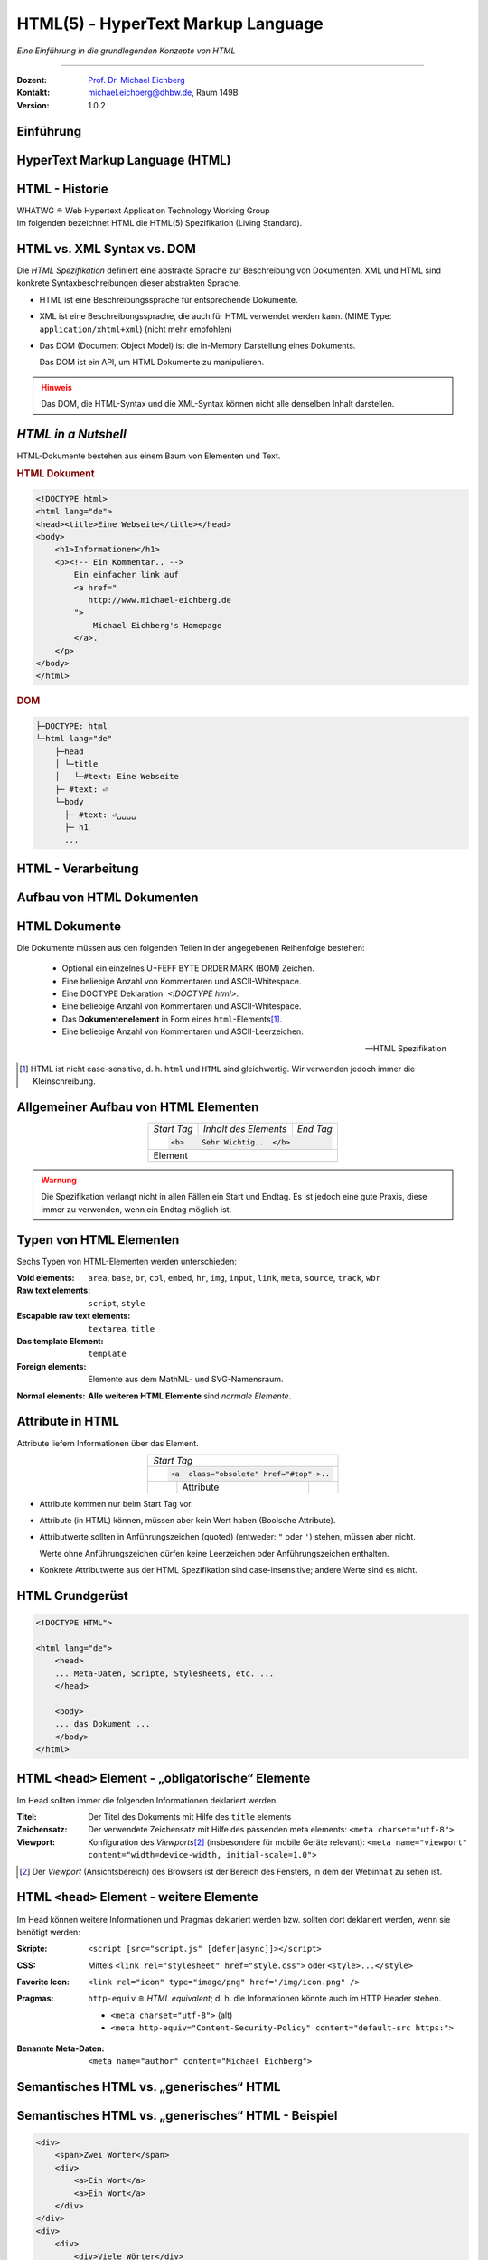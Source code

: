 .. meta::
    :version: genesis
    :author: Michael Eichberg
    :keywords: "Web Programmierung", "HTML"
    :description lang=de: HTML
    :id: lecture-web-programming-html
    :first-slide: last-viewed
    :exercises-master-password: WirklichSchwierig!
    
.. |html-source| source::
    :prefix: https://delors.github.io/
    :suffix: .html
.. |pdf-source| source::
    :prefix: https://delors.github.io/
    :suffix: .html.pdf
.. |at| unicode:: 0x40

.. role:: incremental   
.. role:: eng
.. role:: ger
.. role:: red
.. role:: green
.. role:: the-blue
.. role:: minor
.. role:: obsolete
.. role:: line-above
.. role:: smaller
.. role:: far-smaller
.. role:: monospaced

.. role:: raw-html(raw)
   :format: html



.. class:: animated-symbol

HTML(5) - HyperText Markup Language
================================================

*Eine Einführung in die grundlegenden Konzepte von HTML*

----

:Dozent: `Prof. Dr. Michael Eichberg <https://delors.github.io/cv/folien.de.rst.html>`__
:Kontakt: michael.eichberg@dhbw.de, Raum 149B
:Version: 1.0.2

.. supplemental::

    :Folien: 
        
        |html-source|

        |pdf-source|

    :Fehler melden:
        https://github.com/Delors/delors.github.io/issues


.. class:: new-section transition-fade

Einführung
------------------------------------------------


HyperText Markup Language (HTML)
------------------------------------------------

.. stack::

    .. layer::

        - Sprache zur Beschreibung der Darstellung von Inhalten (Markup Language), zwischen denen „navigiert“ werden kann (Hypertext).
        - Auszeichnungssprache abgeleitet aus SGML (Standard Generalized Markup Language).
    
    .. layer:: incremental
    
        Verwendungszweck:
  
        - Webseiten
        - Progressive Web-Apps
        - Desktop Apps (z. B. mit Electron)
  

HTML - Historie
------------------------------------------------

.. module:: timeline 
    :class: align-center far-far-smaller

    {
    "class" : "HTML-Timeline",
    "spread" : "0.9",
    "data": [
        {"d":"...","t":"HTML 1.0"},
        {"d":"1995","t":"HTML 2.0"},
        {"d":"1997","t":"HTML 3.2 (3.0 wurde nie veröffentlicht)"},
        {"d":"1998","t":"HTML 4.0/CSS"},
        {"d":"2000","t":"XHTML (HTML 4 in XML)"},	
        {"d":"2001","t":"XHTML 1.1"},	
        {"d":"seit 2004","t":"HTML5 in Entwicklung"},
        {"d":"2018","t":"XHTML 1.0 und 1.1 - obsolet"},	
        {"d":"seit 2019","t":"HTML(5) (W3C und WHATWG)"}
    ]
    }     

.. container:: far-smaller

    WHATWG ≘ Web Hypertext Application Technology Working Group



.. container:: footer-left far-far-smaller 

    Im folgenden bezeichnet HTML die HTML(5) Spezifikation (Living Standard).




HTML vs. XML Syntax vs. DOM
------------------------------------------------

Die *HTML Spezifikation* definiert eine abstrakte Sprache zur Beschreibung von Dokumenten. XML und HTML sind konkrete Syntaxbeschreibungen dieser abstrakten Sprache. 

.. class:: list-with-explanations incremental

- HTML ist eine Beschreibungssprache für entsprechende Dokumente.
- XML ist eine Beschreibungssprache, die auch für HTML verwendet werden kann. (MIME Type: ``application/xhtml+xml``) (nicht mehr empfohlen)

- Das DOM (:eng:`Document Object Model`) ist die In-Memory Darstellung eines Dokuments. 
  
  Das DOM ist ein API, um HTML Dokumente zu manipulieren.

.. admonition:: Hinweis
    :class: warning incremental far-smaller

    Das DOM, die HTML-Syntax und die XML-Syntax können nicht alle denselben Inhalt darstellen. 
    
.. supplemental::

    **Beispiele für Unterschiede**

    - Namespaces werden nicht von der HTML-Syntax unterstützt, aber sowohl vom DOM als auch der  XML-Syntax unterstützt. 
    - ``noscript`` wird nur in HTML Dokumenten unterstützt.
    - Kommentare, die ``-->`` enthalten, werden nur vom DOM unterstützt.



*HTML in a Nutshell*
------------------------------------------------

HTML-Dokumente bestehen aus einem Baum von Elementen und Text. 

.. container:: two-columns far-far-smaller

    .. container:: column

        .. rubric:: HTML Dokument

        .. code:: HTML
            :class: line-height-1-25em    
            
            <!DOCTYPE html>
            <html lang="de">
            <head><title>Eine Webseite</title></head>
            <body>
                <h1>Informationen</h1>
                <p><!-- Ein Kommentar.. -->
                    Ein einfacher link auf 
                    <a href="
                       http://www.michael-eichberg.de
                    ">
                        Michael Eichberg's Homepage
                    </a>.
                </p>
            </body>
            </html>

    .. container:: column

        .. rubric:: DOM

        .. code:: html 
            :class: line-height-1-25em    

            ├─DOCTYPE: html
            └─html lang="de"
                ├─head                                                                
                │ └─title
                │   └─#text: Eine Webseite
                ├─ #text: ⏎
                └─body
                  ├─ #text: ⏎␣␣␣␣
                  ├─ h1
                  ...

.. supplemental::

    Mehrere HTML Dokumente bilden ggf. auf den selben DOM ab. Zum Beispiel werden die Tags als solches gar nicht abgebildet und wenn im HTML Code ein optionales (schließendes) Tag fehlt, dann ist dies im DOM nicht mehr ersichtlich.


HTML - Verarbeitung
------------------------------------------------

.. image:: images/html.svg
    :alt: HTML Verarbeitung
    :width: 100%
    :align: center


.. class:: new-section transition-fade

Aufbau von HTML Dokumenten
------------------------------------------------


HTML Dokumente
------------------------------------------------

Die Dokumente müssen aus den folgenden Teilen in der angegebenen Reihenfolge bestehen:

  - Optional ein einzelnes U+FEFF BYTE ORDER MARK (BOM) Zeichen.
  - Eine beliebige Anzahl von Kommentaren und ASCII-Whitespace.
  - Eine DOCTYPE Deklaration: `<!DOCTYPE html>`.
  - Eine beliebige Anzahl von Kommentaren und ASCII-Whitespace.
  - Das **Dokumentenelement** in Form eines ``html``-Elements\ [#]_.
  - Eine beliebige Anzahl von Kommentaren und ASCII-Leerzeichen.

  -- HTML Spezifikation
  
.. [#] HTML ist nicht case-sensitive, d. h. ``html`` und ``HTML`` sind gleichwertig. Wir verwenden jedoch immer die Kleinschreibung.


Allgemeiner Aufbau von HTML Elementen
-------------------------------------

.. table:: 
    :class:  no-table-borders 
    :align: center

    +-------------+--------------------------+-----------+
    | *Start Tag* | *Inhalt des Elements*    | *End Tag* |
    +-------------+--------------------------+-----------+
    |                                                    |
    | .. code:: html                                     |
    |                                                    |
    |  <b>    Sehr Wichtig..  </b>                       |
    +-------------+--------------------------+-----------+
    | Element                                            |
    +-------------+--------------------------+-----------+

.. admonition:: Warnung
    :class: warning incremental

    Die Spezifikation verlangt nicht in allen Fällen ein Start und Endtag. Es ist jedoch eine gute Praxis, diese immer zu verwenden, wenn ein Endtag möglich ist.

.. incremental:: 

    Im Fall von Elementen ohne Endtag (z. B. ``<wbr>``) darf auch keines hinzugefügt werden!

.. supplemental::

    **Beispiel**

    .. code:: html

        <!DOCTYPE HTML><head>
                <title>Hello</title>
            </head>
            <body>
                <p>Welcome to this example.</p>
            </body>
        </html>

    Ist ein gültiges Dokument. Es ist jedoch **keine** gute Praxis (hier wurde das *Start Tag* des ``html`` Elements weggelassen.



Typen von HTML Elementen
---------------------------

Sechs Typen von HTML-Elementen werden unterschieden:

:Void elements: ``area``, ``base``, ``br``, ``col``, ``embed``, ``hr``, ``img``, ``input``, ``link``, ``meta``, ``source``, ``track``, ``wbr``
:Raw text elements: ``script``, ``style``
:Escapable raw text elements: ``textarea``, ``title``
:Das template Element: ``template``
:Foreign elements: Elemente aus dem MathML- und SVG-Namensraum.

.. container:: line-above margin-top-1em

    :Normal elements: **Alle weiteren HTML Elemente** sind *normale Elemente*.



Attribute in HTML
---------------------------------------

Attribute liefern Informationen über das Element. 

.. table:: 
    :class:  no-table-borders 
    :align: center

    +--+------------------------+-----------+
    | *Start Tag*                           |
    +--+------------------------+-----------+
    |                                       |
    | .. code:: html                        |
    |                                       |
    |  <a  class="obsolete" href="#top" >.. |
    +--+------------------------+-----------+
    |  | Attribute              |           |
    +--+------------------------+-----------+

.. class:: incremental list-with-explanations

- Attribute kommen nur beim Start Tag vor.
- Attribute (in HTML) können, müssen aber kein Wert haben (Boolsche Attribute).
- Attributwerte sollten in Anführungszeichen (:eng:`quoted`) (entweder: ``"`` oder ``'``) stehen, müssen aber nicht.  

  Werte ohne Anführungszeichen dürfen keine Leerzeichen oder Anführungszeichen  enthalten.
- Konkrete Attributwerte aus der HTML Spezifikation sind case-insensitive; andere Werte sind es nicht. 
 
.. supplemental::

  Im Allgemeinen sollten Attributwerte klein geschrieben werden. Selektoren in CSS und JavaScript sind case-sensitive.

  Z. B. ist ``<input type="text">`` und ``<input type="TEXT">`` gleichwertig, aber ``<div id="text">`` und ``<div id="Text">`` nicht!



HTML Grundgerüst
------------------------------------------------

.. code:: HTML

    <!DOCTYPE HTML">

    <html lang="de">
        <head>
        ... Meta-Daten, Scripte, Stylesheets, etc. ...
        </head>

        <body>
        ... das Dokument ...
        </body>
    </html>



HTML ``<head>`` Element - „obligatorische“ Elemente
-----------------------------------------------------------------

Im Head sollten immer die folgenden Informationen deklariert werden:

.. container:: smaller

  :Titel: Der Titel des Dokuments mit Hilfe des ``title`` elements
  :Zeichensatz: Der verwendete Zeichensatz mit Hilfe des passenden meta elements: ``<meta charset="utf-8">``
  :Viewport: Konfiguration des *Viewports*\ [#]_ (insbesondere für mobile Geräte relevant): ``<meta name="viewport" content="width=device-width, initial-scale=1.0">``

.. [#] Der *Viewport* (:ger:`Ansichtsbereich`) des Browsers ist der Bereich des Fensters, in dem der Webinhalt zu sehen ist. 
  
.. supplemental::

    Insbesondere Mobilgeräte haben oft entweder eine geringere Auflösung als Desktop-Computer oder verwenden HiDPI Screens. Beides führt dazu, dass die Webseiten nicht wie gewünscht aussehen. In diesem Fall verwenden die Browser für die Webseiten einen virtuellen Viewport mit (z. B.) 960px und skalieren dann die Seite (z. B.) auf 390px herunter. Wenn dieses Verhalten nicht gewünscht ist — z. B. weil die Seite :eng:`Responsive` ist oder von vorneherein auf mobile Endgeräte ausgerichtet ist — dann ist auf jeden Fall eine *Viewport* Konfiguration notwendig.

    .. csv-table::
        :header: "Device", "Viewport Size (width x height)", "Device Resolution (width x height)"
        
        iPhone 12, 390 x 844, 1170 x 2532
        iPhone 12 Mini, 360 x 780, 1080 x 2340
        iPhone 12 Pro, 390 x 844, 1170 x 2532
        iPhone 12 Pro Max, 428 x 926, 1248 x 2778

    Siehe: https://experienceleague.adobe.com/en/docs/target/using/experiences/vec/mobile-viewports.html?lang=de für weitere Details.


HTML ``<head>`` Element - weitere Elemente
-----------------------------------------------------------------

Im Head können weitere Informationen und Pragmas deklariert werden bzw. sollten dort deklariert werden, wenn sie benötigt werden:

.. container:: scrollable
    
    .. class:: incremental

    :Skripte: ``<script [src="script.js" [defer|async]]></script>``

    .. class:: incremental

    :CSS: Mittels ``<link rel="stylesheet" href="style.css">`` oder  ``<style>...</style>``

    .. class:: incremental
    
    :Favorite Icon: ``<link rel="icon" type="image/png" href="/img/icon.png" />``

    .. class:: incremental

    :Pragmas:

        .. container:: minor far-smaller

            ``http-equiv`` ≘ *HTML equivalent*; d. h. die Informationen könnte auch im HTTP Header stehen.

        - ``<meta charset="utf-8">`` (alt)
        - ``<meta http-equiv="Content-Security-Policy" content="default-src https:">``

          .. incremental:: far-smaller 

              Äquivalente HTTP Header Definition: 
                    
              .. code:: http
                        
                Content-Security-Policy: default-src https:

    .. class:: incremental

    :Benannte Meta-Daten: ``<meta name="author" content="Michael Eichberg">``


.. supplemental::

    `Content Security Policies <https://developer.mozilla.org/en-US/docs/Web/HTTP/Headers/Content-Security-Policy>`__



Semantisches HTML vs. „generisches“ HTML
-----------------------------------------------------------

.. container:: two-columns

    .. incremental:: column 

        .. rubric:: Semantisches HTML

        - Verwendung von HTML Elementen, die die Bedeutung des Inhalts klar machen.
        - Bessere Zugänglichkeit
        - Bessere Suchmaschinen-Optimierung

        .. incremental:: 

            **Beispiel Elemente**

            ``<header>``, ``<footer>``, ``<nav>``, ``<article>``, ``<section>``, ``<aside>``, ``<main>``, ``<figure>``,  ``<address>``, ``<em>``, ``<s>``, ...

    .. incremental:: column

        .. rubric:: Nicht-Semantic HTML

        - Verwendung von ``<div>`` und ``<span>`` Elementen, um den Inhalt zu strukturieren.
        - Keine klare Bedeutung des Inhalts.

        


Semantisches HTML vs. „generisches“ HTML - Beispiel
---------------------------------------------------------------------

.. container:: two-columns smallest

    .. container:: column

        .. code:: html

            <div>
                <span>Zwei Wörter</span>
                <div>
                    <a>Ein Wort</a>
                    <a>Ein Wort</a>
                </div>
            </div>
            <div>
                <div>
                    <div>Viele Wörter</div>
                </div>
                <div>
                    <div>Erste Worte</div>
                    <div>DaDaDa</div>
                    <div>BlaBlaBla</div>
                </div>
            </div>
            <div>
                <span>Alle Worte</span>
            </div>

    .. container:: column incremental

        .. code:: html

            <header>
                <h1>Zwei Wörter</h1>
                <nav>
                    <a>Ein Wort</a>
                    <a>Ein Wort</a>
                </nav>
            </header>
            <main>
                <header>
                    <h1>Viele Wörter</h1>
                </header>
                <section>
                    <h2>Erste Worte</h2>
                    <p>DaDaDa</p>
                    <p>BlaBlaBla</p>
                </section>
            </main>
            <footer>
                <p>Alle Worte</p>
            </footer>

.. supplemental::

    Semantische Informationen im DOM zu haben, ist insbesondere für die Barrierefreiheit notwendig.

    Alternativ zur Verwendung von semantischen Elementen können auch generische Attribute mit dem ``role`` Attribute versehen werden, um die Bedeutung des Elements zu spezifizieren: ``<div role="navigation">...</div>``



.. class:: center-child-elements no-title

HTML dient der Strukturierung von Inhalten
------------------------------------------------

    Verwenden Sie HTML zur Strukturierung von Inhalten, und nicht, um das Aussehen der Inhalte zu definieren. 
    
    Das Aussehen ist Sache von CSS. 



Strukturierung von Dokumenten
------------------------------------------------

.. class:: incremental list-with-explanations

- ``header``, ``footer``, ``nav``, ``article``, ``section``, ``aside``, ``main``, ``figure``, ``address``, ...
  
  In Hinblick auf die konkrete Semantik eines Elements gibt es Unterschiede wo und wie oft diese verwendet werden. 
  
  Ein ``footer`` Element innerhalb eines ``article`` Elements hat eine andere Bedeutung als ein ``footer`` Element auf oberster Ebene.

  Ein ``main`` Element sollte nur einmal pro Dokument verwendet werden.
- Überschriften: ``h1``, ``h2``, ``h3``, ``h4``, ``h5``, ``h6`` 
  
  Überschriften sollten in der richtigen Reihenfolge verwendet werden.
- Überschriften gruppiert mit zugehörigem Inhalt: ``hgroup``.

.. supplemental::


  Das ``hgroup``-Element stellt eine Überschrift und den zugehörigen Inhalt dar. Dient dazu  eine Überschrift mit einem oder mehreren p-Elementen zu gruppieren. Zum Beispiel für eine Unterüberschrift oder einen alternativen Titel.


Attribute
------------------------------------------------

.. class:: incremental

:Boolsche Attribute: sind wahr, wenn diese angegeben sind und falsch andernfalls.
 

  .. container:: far-smaller
    
    Z. B. ``<input id="the-checkbox" type="checkbox" checked>``. 

.. class:: incremental

:Aufgezählte Attribute (`enumerated values`:eng:): definieren eine begrenzte Anzahl von gültigen Werten sowie einen Default, der verwendet wird, wenn kein Wert angegeben ist, aber das Attribut verwendet wird.

.. class:: incremental

:Globale Attribute: 

    können für jedes Element verwendet werden; sind aber nicht immer sinnvoll.\ [#]_

    Globale HTML Attribute sind Z. B. ``id``, ``class``, ``data-*``, ``autofocus``, ``role``, ``lang``, ``style``, ``popover``, ``tabindex``.

    .. container:: minor
    
        Event Handler Attribute: ``onclick``, ``onclose``, ...
   

.. [#] `Globale Attribute <https://developer.mozilla.org/en-US/docs/Web/HTML/Global_attributes#list_of_global_attributes>`__

.. supplemental::

    Boolsche Attribute sollten in JavaScript durch hinzufügen bzw. löschen gesetzt werden (und nicht durch die Manipulation des Wertes eines Attributs).

    .. code:: JavaScript
    
        const checkbox = document.getElementById("the-checkbox");
        checkbox.removeAttribute("checked");
        checkbox.setAttribute("checked");


.. supplemental::

    Der Wert eines Attributs kann über mehrere Zeilen gehen solange diese keine Anführungszeichen enthalten. Zeilenumbrüche und Einrückungen (mit Tabulatoren (⇥)) werden dabei automatisch gefiltert.
    
    Zum Beispiel kann der ``content``-Wert des ``meta``-Elements wie folgt geschrieben werden:

    .. code:: html
        :class: far-smaller copy-to-clipboard

        <meta name="author" content="
        ⇥ ⇥Michael Eichberg
        ⇥ ⇥ Professor
        ">

    Dies ist äquivalent zu:
    
    .. code:: html
        :class: far-smaller copy-to-clipboard

        <meta name="author" content="Michael Eichberg Professor">



Ausgewählte globale Attribute
------------------------------------------------

.. container:: scrollable

    :``id``: 

        - verwendet, um ein Element eindeutig zu identifizieren
        
          (Welches man in CSS oder JavaScript per Selektor referenzieren kann.)
        - als Ziel von Hyperlinks (``<a href="#id">``)
        - im Rahmen der Unterstützung von Barrierefreiheit
        - der Wert ist case-sensitive 

        Best Practice: Kleinbuchstaben und Bindestriche verwenden (Unterstriche sind erlaubt aber im Zusammenhang mit CSS nicht optimal).

    .. class:: incremental

    :``class``:

        - das ``class``\ -Attribut ermöglicht es Elemente mit CSS und JavaScript anzusprechen
        - dient keinem anderen Zweck in HTML 
        - wird sehr häufig von Frameworks und Bibliotheken verwendet

    .. class:: incremental

    :``style``: Das ``style``-Attribut ermöglicht die (ad-hoc) Anwendung von Inline-Styles auf das entsprechende Element (nicht empfohlen).

    .. class:: incremental

    :``data-*``: Das ``data-*``-Attribut ermöglicht es, benutzerdefinierte Daten an das Element zu binden, die von JavaScript verwendet werden können. ``*`` kann ein beliebiger Name sein, aber nicht ``xml`` oder ``:``  enthalten.



HTML - logische Gruppierung von Text
------------------------------------------------

.. container:: scrollable

    :Paragraphen: ``<p>Inhalt</p>``

    .. class:: incremental

    :Zitate: ``<blockquote>`` und ``<q>`` (für kurze Zitate innerhalb eines Absatzes)

        Das Inline-Zitat-Element ``<q>`` fügt der Sprache entsprechende Anführungszeichen hinzu.

        **Beispiel**

        .. container:: two-columns incremental far-smaller

            .. container:: column

                .. raw:: html

                    <q lang="de">Ein Zitat</q> (deutsch)

                    <q lang="en">A quote</q> (englisch)  

            .. container:: column

                .. code:: html

                    <q lang="de">Ein Zitat</q> 

                    <q lang="en">A quote</q> 

    .. class:: incremental

    :Betonung: ``<em>`` (:eng:`emphasized`) und ``<strong>`` 

    .. class:: incremental

    :Randbemerkungen: ``<small>`` - für Randbemerkungen und Kleingedrucktes (d. h. ``small`` steht nicht für unwichtige(re)n Text oder die Schriftgröße) 

    .. class:: incremental

    :Veraltet bzw. nicht mehr korrekt: ``<s>``

    .. class:: incremental

    :Zitierung: ``<cite>`` - für den **Titel** eines Werkes oder einer Publikation

    .. class:: incremental

    :Definitionen: ``<dfn [title="der definierte Begriff"]>`` - für die Definition eines Begriffs

    .. class:: incremental

    :Abkürzungen: ``<abbr title="HyperText Markup Language">HTML</abbr>`` - für Abkürzungen

    .. class:: incremental

    :Zeitangaben: ``<time datetime="2021-10-01">1. Oktober 2021</time>`` - für Zeitangaben

    .. class:: incremental

    :Code: ``<code>`` - für Code; für das Darstellen von Code-Beispielen wird ``code`` häufig mit ``<pre>`` kombiniert; die Sprache des Codes wird dann über ein ``class`` Attribute spezifiziert (z. B. ``<pre><code class="language-java">...</code></pre>``)

    .. class:: incremental

    :Variablen:    ``<var>`` - für Variablen in mathematischen oder Programmierkontexten


    .. class:: incremental

    :(Tastatur-)Eingaben: ``<kbd>`` - für Tastatureingaben oder andere Benutzereingaben

        .. code:: html
            :class: far-smaller

            Drücken Sie <kbd>cmd</kbd> + <kbd>c</kbd> zum Kopieren.

    .. class:: incremental
    
    :Hoch-/Tiefstellung: ``<sup>`` und ``<sub>`` - für Hoch- und Tiefstellung, die nicht typographisch Zwecken dient, sondern inhaltlichen Zwecken. 

        .. code:: html
            :class: far-smaller
            
            H<sub>2</sub>O steht für Wasser.

    .. class:: incremental

    :Text mit abweichender Bedeutung: ``<i>`` - Text, der von normaler Prosa abweicht wie z. B. eine taxonomische Bezeichnung, ein technischer Begriff, ...

        .. code:: html
            :class: far-smaller

            Brot besteht aus <i>Mehl</i>.

    .. class:: incremental

    :Text mit erhöhter Aufmerksamkeit: ``<b>`` - Text, der erhöhte Aufmerksamkeit erfordert, aber nicht unbedingt betont werden muss; z. B. Schlüsselwörter in einem Artikel.

        .. code:: html
            :class: far-smaller
                
            <p>Das <b>Wetter</b> ist heute schön.</p>

    .. class:: incremental

    :Text mit erhöhter Bedeutung: ``<mark>`` - Text, der hervorgehoben werden soll, z. B. Suchergebnisse.


.. supplemental::

    Es gibt weitere Elemente, die für spezielle Anwendungsfälle verwendet werden können. Siehe `WHATWG <https://html.spec.whatwg.org/multipage/text-level-semantics.html>`__.



HTML - physische Auszeichnung von Text
------------------------------------------------

.. container:: scrollable

    :Vorformatierter text: ``<pre>...</pre>`` - für Text, der so angezeigt werden soll, wie er geschrieben wurde)

    .. class:: incremental

    :Zeilenumbrüche: ``<br>`` - für Zeilenumbrüche, die inhärenter Teil der Daten sind wie zum Beispiel bei Adressen. D. h. sollte nicht innerhalb von Text verwendet werden!

    .. class:: incremental

    :Optionale Zeilenumbrüche: ``<wbr>`` (:eng:`word break opportunity``) - ein optionaler Zeilenumbruch 

        (Beispiel: ``<p>Er schrie: <q lang="de">Lasst<wbr>Mich<br>In<wbr>Ruhe!</q></p>``) 



HTML - ``<span>`` und ``div``
------------------------------------------------

- ``<span>`` und ``<div>`` sind generische Container-Elemente, die verwendet werden, um Text oder andere Elemente zu gruppieren.
- ``<span>`` ist ein Inline-Element
- ``<div>`` ist ein Block-Element
- beide werden häufig verwendet, um CSS-Klassen zuzuweisen, um den Inhalt zu gruppieren oder um den Inhalt zu manipulieren.



HTML - ``data``
------------------------------------------------

- Das ``data``-Element ermöglicht es, maschinenlesbare Date an ein Element zu binden, die dann von JavaScript verwendet werden können. 
- Die maschinenlesbaren Daten werden im ``value`` Attribut gespeichert.

  .. code:: html

    <data value="8">Acht</data>




HTML - Links
------------------------------------------------

.. container:: scrollable

  .. class:: incremental

  - Hyperlinks werden mit dem ``<a>`` Element erstellt.
  - Der ``href``-Attribut enthält die Adresse des Ziels (innerhalb des gleichen Dokuments, auf einer anderen Webseite, per E-Mail, ...)

    .. code:: html
      :number-lines:
      :class: far-smaller
   
      <a href="https://www.dhbw-mannheim.de">DHBW Mannheim</a>
      <a href="#teachers">Unsere Lehrenden</a>
      <a href="mailto:michael.eichberg@dhbw.de">Email: Michael Eichberg</a>

    .. container:: far-smaller

      1. Externer Link
      2. Interner Link (:eng:`link fragment identifier`) auf ein Element mit der ID ``teachers``
      3. E-Mail Link - kann ergänzt werden durch ``subject`` und ``body`` Parameter innerhalb des ``href`` Attributs.
  - Das ``target``-Attribut ermöglicht die Definition des Browsing-Kontextes für die Link-Navigation (und die Formularübermittlung).
    
    .. code:: html
      :number-lines:
      :class: far-smaller
   
      <a target="_blank"  href="https://www.dhbw-mannheim.de">DHBW Mannheim</a>
      <a target="_self"  href="https://www.dhbw-mannheim.de">DHBW Mannheim</a>
      <a target="_top"  href="https://www.dhbw-mannheim.de">DHBW Mannheim</a>
      <a target="_parent"  href="https://www.dhbw-mannheim.de">DHBW Mannheim</a>
      <a target="dhbw"  href="https://www.dhbw-mannheim.de">DHBW Mannheim</a>
      
    .. container:: far-smaller

      1. Öffnet den Link in einem neuen Fenster oder Tab
      2. Öffnet den Link im gleichen Browsing-Kontext
      3. Öffnet den Link im obersten Browsing-Kontext
      4. Öffnet den Link im übergeordneten Browsing-Kontext 
      5. Öffnet den Link im Browsing-Kontext mit dem Namen `dhbw` (Beispiel: :raw-html:`<a target="dhbw" href="https://www.dhbw-mannheim.de">DHBW Mannheim</a>`)
       
      ``_self``, ``_top`` und ``_parent`` sind relativ zum aktuellen Browsing-Kontext und unterscheiden sich nur, wenn die Seite in einem Frame oder einem iframe angezeigt wird.

  - Das ``rel``-Attribut legt die Art des Links fest und definiert die Beziehung zwischen dem aktuellen Dokument und der Ressource, auf die der Hyperlink verweist. (Z. B. ``rel="license"``, ``rel="author"`` oder ``rel="noopener"``; siehe `MDN rel attribute <https://developer.mozilla.org/en-US/docs/Web/HTML/Attributes/rel>`__)


.. supplemental::

    Durch die Zuweisung zu einem Browsing-Kontext kann verhindert werden, dass die selbe Seite X mal geöffnet wird, wenn ein Nutzer auf den Link klickt.


HTML - Lists
------------------------------------------------

Drei Arten von Listen werden unterstützt, die beliebig verschachtelt werden können:

.. container:: scrollable

    .. class:: incremental

    - Definitionslisten: ``<dl>``

      .. container:: two-columns

          .. container:: column

            .. code:: html
                :class: far-smaller

                <dl>
                    <dt>Erster Begriff</dt>
                    <dd>Erklärung des 1. Begriffs</dd>
                    <dt>Zweiter Begriff</dt>
                    <dd>Erklärung des 2. Begriffs</dd>
                </dl>

          .. container:: column far-smaller

            .. raw:: html                    

                <dl>
                    <dt style="font-weight:bold">Erster Begriff</dt>
                    <dd style="margin-left:3em">Erklärung des 1. Begriffs</dd>
                    <dt style="font-weight:bold">Zweiter Begriff</dt>
                    <dd style="margin-left:3em">Erklärung des 2. Begriffs</dd>
                </dl>

    - geordnete Listen: ``<ol [reversed] [start=<NO>]>``

      .. container:: two-columns

          .. container:: column

             .. code:: html
                :class: far-smaller

                <ol start="0">
                    <li>Erster Punkt</li>
                    <li>Zweiter Punkt</li>
                    <li value="10">Dritter Punkt</li>
                </ol>

          .. container:: column far-smaller 

             .. raw:: html                 
                :class: margin-left-2em   

                <ol start="0">
                    <li>Erster Punkt</li>
                    <li>Zweiter Punkt</li>
                    <li value="10">Dritter Punkt</li>
                </ol>


    - ungeordnete Listen: ``<ul>``

      .. container:: two-columns

          .. container:: column

             .. code:: html
                :class: far-smaller

                <ul>
                    <li>Erster Punkt</li>
                    <li>Zweiter Punkt</li>
                </ul> 

          .. container:: column far-smaller

             .. raw:: html                    

                <ul>
                    <li>Erster Punkt</li>
                    <li>Zweiter Punkt</li>
                </ul> 






HTML - Navigation
------------------------------------------------

- Das ``<nav>`` Element wird verwendet, um Navigationslinks zu gruppieren.
- Insbesondere für Screenreader und die Suchmaschine relevant.

.. container:: incremental

    .. rubric:: Beispiel

    .. code:: HTML
        :class: far-smaller

        <nav id="ld-menu">
            <button type="button" 
                    id="ld-slides-button" 
                    aria-label="show slides"></button>
            <button type="button" 
                    id="ld-slides-with-nr-button" 
                    aria-label="show slides with numbers"></button>
            <button type="button" 
                    id="ld-help-button" 
                    aria-label="show help"></button>
        </nav>


HTML - Tabellen
------------------------------------------------

.. container:: scrollable

    Verwendet für die Darstellung von tabellarischen Daten mit Zeilen und Spalten. 
    
    .. admonition:: Hinweis
            :class: warning incremental

            Die Verwendung von <table> sollte sich nach dem Inhalt richten!

            Tabellen sollten nicht zum Layout von Webseiten verwendet werden.

    .. incremental:: far-smaller

        Aufbau von Tabellen:

        .. container:: two-columns

            .. container:: column no-separator

                .. code:: html
                    :class: far-smaller

                    <table>
                        <caption>Logische Operation</caption>
                        <thead>
                            <tr><th>not xor</th><th>1</th><th>0</th></tr>
                        </thead>
                        <tbody>
                            <tr><th>1</th><td>1</td><td>0</td></tr>
                            <tr><th>0</th><td>0</td><td>1</td></tr>
                        </tbody>
                        <tfoot></tfoot>
                    </table> 


            .. container:: column padding-left-1em

                .. raw:: html
                
                    <table>
                        <caption>Logische Operation</caption>
                        <thead>
                            <tr>
                                <th>not xor</th>
                                <th>1</th>
                                <th>0</th>
                            </tr>
                        </thead>
                        <tbody>
                            <tr>
                                <th>1</th>
                                <td>1</td>
                                <td>0</td>
                            </tr>
                            <tr>
                                <th>0</th>
                                <td>0</td>
                                <td>1</td>
                            </tr>
                        </tbody>
                        <tfoot></tfoot>
                    </table>         

    .. class:: incremental

    - Zellen, die über mehrere Spalten oder Zeilen gehen können mit Hilfe von ``colspan`` und ``rowspan`` Attributen definiert werden.

    - Spalten und Zeilen können mit Hilfe von ``<col>`` und ``<colgroup>`` Elementen definiert werden.


HTML - Images
------------------------------------------------

.. container:: scrollable

    .. class:: incremental

    - Bilder werden mit dem ``<img>`` Element eingebunden.

      .. code:: html
         :class: far-smaller

            <img src="path/filename" alt="descriptive text" />

    - Das ``src``-Attribut enthält die Adresse des Bildes.
    - Das ``alt``-Attribut enthält eine Beschreibung des Bildes, die angezeigt wird, wenn das Bild nicht geladen werden kann.
    - Das ``width`` und ``height``-Attribut können und sollten verwendet werden, um die Größe des Bildes festzulegen.
    - Lazy loading ist durch die Verwendung des ``loading`` Attributs möglich (:raw-html:`loading="lazy"`).

    - Folgende Bildformate werden breit unterstützt: ``jpg``, ``png``, ``gif``, ``svg`` und ``webp``. 
    - Responsive Images werden über das ``srcset`` Attribut unterstützt:
    
      .. code:: html
        :class: far-smaller
    
        <img src="images/dhbw.png" alt="Logo der DHBW"
            srcset="images/dhbw.png 400w, images/dhbw-xl.jpg 800w"
            sizes="(max-width: 800px) 400px, 800px" />

    .. incremental::

        Weitere `Responsive Features <https://web.dev/learn/design/responsive-images>`__) werden mittels CSS ermöglicht. Um zum Beispiel zu verhindern, dass ein Bild größer als eine Textzeile wird, kann folgendes CSS definiert werden:

        .. code:: css
            :class: far-smaller

            img {
                max-inline-size: 100%;
                block-size: auto;
            }


HTML - Formulare
------------------------------------------------

.. container:: scrollable

    .. incremental::

        Formulare werden mit dem ``<form>`` Element erstellt.

        .. class:: incremental

        - ``action`` enthält die Adresse, an die die Formulardaten gesendet werden.
        - ``method`` definiert die Methode, die zum Senden der Daten verwendet wird (``GET`` oder ``POST``).
        - ``name`` setzt den Namen des Formulars.
        - ``target`` enthält den Namen des Browsing-Kontexts, in dem die Antwort angezeigt wird.
        - ``autocomplete`` ermöglicht das automatische Ausfüllen von Formularen.
        - ``novalidate`` verhindert die Validierung der Formulardaten durch den Browser.
        - ``accept-charset`` definiert die Zeichencodierung, die zum Senden der Formulardaten verwendet wird.

    
    .. incremental:: 

        Formularelemente werden mit dem ``<input>`` Element erstellt.

        .. class:: incremental

        - ``type`` definiert den Typ des Formularelements.
        - ``name`` definiert den Namen des Formularelements.
        - ``value`` definiert den Wert des Formularelements.
        - ``placeholder`` definiert den Platzhaltertext des Formularelements.
        - ``required`` definiert, ob das Formularelement erforderlich ist.
        - ``disabled`` definiert, ob das Formularelement deaktiviert ist.
        - ``autofocus`` definiert, ob das Formularelement den Fokus erhält.
    
    .. incremental:: far-smaller
            
        .. rubric:: Beispiel

        .. container:: two-columns 
        
            .. container:: column
        
                .. code:: html

                    <form method="GET" 
                          name="Folienauswahl">
                      <label for="slide">Folie:</label>
                      <select name="ld-slide-no" id="slide">
                        <option value="8">Elemente</option>
                        <option value="10">Attribute</option>
                        <option value="29">Formulare</option>
                      </select>
                      <input type="submit" value="Submit">
                    </form>
        
            .. container:: column

                .. raw:: html

                    <form method="GET" name="Folienauswahl">
                      <label for="slide">Folie:</label>
                      <select name="ld-slide-no" id="slide">
                         <option value="8">Elemente</option>
                         <option value="10">Attribute</option>
                         <option value="29">Formulare</option>
                      </select>
                      <input type="submit" value="Submit">
                    </form>

.. supplemental::

    Für weitere Informationen bzgl. Formulare siehe `MDN Web Docs <https://developer.mozilla.org/en-US/docs/Web/HTML/Element/form>`__ oder `Web.dev <https://web.dev/learn/html/forms>`__.



HTML - Zusammenfassungen und Details
------------------------------------------------

HTML unterstützt verschiedene interaktive Elemente:

- Anzeigen von optionalen Details mit Hilfe des ``<details>`` Elements.

  .. container:: two-columns
  
    .. container:: column

        .. code:: html
            :class: far-smaller

            <details [open]>
                <summary>Abstract</summary>
                <p>Password guessing ...</p>
            </details>

    .. container:: column

        .. raw:: html
            :class: far-smaller

            <p>
                Geschlossen - Details werden erst nach einem Klick angezeigt:

                <details>
                    <summary>Abstract</summary>
                    <p>Password guessing ...</p>
                </details>
            </p>

            <p>
                Offen - Details werden direkt angezeigt:

                <details open>
                    <summary>Abstract</summary>
                    <p>Password guessing ...</p>
                </details>
            </p>



HTML - Dialoge
------------------------------------------------

- Dialoge werden mit Hilfe des ``<dialog>`` Elements erstellt. Dialoge sind spezielle Fenster, die den Fokus auf sich ziehen und die Interaktion mit dem Rest der Seite unterbrechen - falls diese modal sind.

  .. container:: two-columns
  
    .. container:: column no-separator

        Beispiel\ [#]_:

        .. code:: html
            :class: far-smaller

            <dialog>
              <h1>Dialog</h1>
              <p>Dialog Inhalt</p>
              <button formmethod="dialog">
                OK
              </button>
              <button autofocus>Abbrechen</button>
            </dialog>

    .. container:: column center-child-elements

        .. raw:: html
            :class: smaller

            <button onclick="document.querySelector('#html-dialog-example').showModal()">Open Dialog</button>

            <dialog id="html-dialog-example" class="ld-dialog" style="color:white;padding:1em">
                <header>Dialog</header>
                <p>Dialog Inhalt</p>
                <button formmethod="dialog" tabindex=2 onclick="document.querySelector('#html-dialog-example').close()">OK</button>
                <button autofocus tabindex=1 onclick="document.querySelector('#html-dialog-example').close()">Abbrechen</button>
            </dialog>

.. [#]  :minor:`JavaScript Code zum Öffnen des Dialogs wird hier nicht gezeigt.`



HTML Entities
------------------------------------------------

Ausgewählte Zeichen können (in manchen Kontexten) nur durch HTML Entities dargestellt werden:

- ``<`` durch &lt; oder &#60; (:raw-html:`&#60;`)

- ``>`` durch: &gt; oder &#62;  (:raw-html:`&#62;`)

- ``&`` durch: &amp; oder &#38;  (:raw-html:`&#38;`)

- ``"`` durch: &quot; oder &#34;  (:raw-html:`&#34;`)

- ``␣`` durch: &nbsp;  (:raw-html:`&nbsp;`)

  
.. container:: footer-left  far-smaller

    `Benannte Zeichen <https://html.spec.whatwg.org/multipage/named-characters.html#named-character-references>`__

    Die numerischen Werte sind `Unicode Code Points <https://en.wikipedia.org/wiki/List_of_Unicode_characters>`__ (d.h. ``#60`` ist  der Unicode Code Point von ``<``).



Eingebettet Webseiten
------------------------------------------------

Das ``<iframe>`` Element ermöglicht das Einbetten von Webseiten in Webseiten:

.. container:: two-columns 

    .. container:: column no-separator

        .. code:: html
            :class: far-far-smaller

            <iframe src="https://www.dhbw-mannheim.de" 
                    width="600" 
                    height="400">
                iframes are not supported</iframe>

            <iframe srcdoc="
                        <h1>HTML</h1>
                        <p>HTML is a markup language.</p>" 
                    width="600" 
                    height="400">
                iframes are not supported
            </iframe>

    .. container:: column

        .. raw:: html

            <iframe srcdoc="<html style='font-size:32px'>
                        <h1>HTML</h1>
                        <p>HTML is a markup language.</p>" 
                    width="900" 
                    height="600" style="border:1px solid black; box-shadow: 2px 2px gray;">
                iframes are not supported
            </iframe>


        


HTML Erweiterbarkeit
------------------------------------------------

.. class:: incremental

- Hinzufügen von Meta-daten (``<meta name="" content="">``)
- ``class`` Attribute
- „Custom Elements“ (z. B. ``<my-element>``)
- Autoren können APIs mit Hilfe des JavaScript-Prototyping-Mechanismus erweitern


Veraltetes - aber noch unterstütztes - HTML
------------------------------------------------

.. class:: incremental

- keine ``border`` Attribute auf ``img`` Elementen
- keine ``charset`` Attribute auf ``script`` Elementen (utf-8 ist gefordert)
- keine ``language`` Attribute auf ``script`` Elementen (JavaScript ist der Standard)
- kein ``type`` Attribute auf ``style`` Elementen (``text/css`` ist der Standard)


HTML - „nicht mehr unterstützt - April Stand 2024“
--------------------------------------------------------------

Nicht mehr unterstützte Elemente (Auswahl):

.. class:: far-far-smaller

- ``big``
- ``blink``
- ``center``
- ``font``
- ``marquee``
- ``nobr``
- ``tt``
- ``menuitem``
- ...
  
Nicht mehr unterstützte Attribute (Auswahl):

.. class:: far-far-smaller

- ``align`` bei ``h1`` bis ``h6`` Elementen
- ``bgcolor`` bei ``body`` Elementen
- ``charset`` bei ``a`` und ``link`` Elementen
- ``name`` bei ``img``, ``option``, ... Elementen



Barrierefreiheit ist verpflichtend
--------------------------------------


.. epigraph::

    [...] Webseiten, Onlineshops, Apps, Onlinebuchungs- und Ticketdienste, Fahrkartenautomaten, Selbstbedienungs- und Zahlungsterminals, Telefon- und Messenger-Dienstleistungen sowie E-Book-Reader ab Juni 2025 barrierefrei sein müssen. Denn am 28. Juni 2025 tritt das Barrierefreiheitsstärkungsgesetz (BFSG)\ [#]_ in Kraft. [...]

    .. container:: incremental

        [...] Diese [die Barrierefreie-Informationstechnik-Verordnung (BITV 2.0)] regelt, wie Behörden und Ministerien Webseiten gestalten müssen. In Paragraf 3 Absatz 2 ist festgelegt, dass diese dann als barrierefrei anzusehen sind, wenn sie Normen erfüllen, die im Amtsblatt der EU genannt werden – beispielsweise die EN 301 549 oder die Web Content Accessibility Guidelines 2.1 (WCAG) des World Wide Web Consortiums.

    .. container:: incremental

        [...] Verstöße gegen das Barrierefreiheitsstärkungsgesetz [...] muss mit einem Bußgeld bis zu 100.000 Euro rechnen. [...]

    -- Sept. 2024; `Golem.de - Deutsche Webseiten sind versetzungsgefährdet <https://www.golem.de/news/barrierefreiheit-deutsche-webseiten-sind-versetzungsgefaehrdet-2409-188655.html>`__

.. [#] https://bfsg-gesetz.de/



Web Content Accessibility Guidelines 2.1 (WCAG) 
--------------------------------------------------------------- 

Einige Anforderungen\ [#]_:

.. container:: smaller

    .. rubric:: „Harte“ Kriterien

    .. class:: incremental smaller

    - die Schrift auf einer Website wenigstens 16 Pixel groß und 
    - Zeilen nicht mehr als 80 Zeichen lang sein sollen. 
    - Der Abstand dazwischen soll das 1,5-Fache ihrer Höhe betragen. 
    - Um einen ausreichenden Kontrast zu erzeugen, muss die Schrift wenigstens 4,5-mal dunkler sein als der Hintergrund. 
    - Klickflächen schließlich müssen wenigstens 44 x 44 Pixel groß sein.

    .. rubric:: „Weiche“ Kriterien

    .. class:: incremental smaller

    - Starke Animationen sind auf barrierefreien Seiten tabu.
    - das Layout der Seite außerdem einfach, logisch und auf jeder Unterseite einheitlich aufgebaut sein.

.. [#] Sept. 2024; `Golem.de - So setzen gute Webdesigner Barrierefreiheit um
 <https://www.golem.de/news/barrierefreiheit-deutsche-webseiten-sind-versetzungsgefaehrdet-2409-188655-2.html>`__



.. class:: transition-fade

Referenzen
------------------------------------------------

- `MDN Web Docs <https://developer.mozilla.org/en-US/docs/Web/HTML>`__
- `caniuse.com: Unterstützung von HTML, CSS etc. Features <https://caniuse.com>`__ 
- `HTML (Living Standard) <https://html.spec.whatwg.org>`__ (aka HTML5)
- `HTML DOM <https://developer.mozilla.org/en-US/docs/Web/API/Document_Object_Model>`__
- `Web Content Accessibility Guidelines <https://www.w3.org/TR/WCAG21/>`__


.. class:: integrated-exercise transition-scale

Übung
--------    

.. container:: two-columns

    .. container:: column smaller no-separator

        Erzeugen Sie ein HTML Dokument, das wie das Dokument auf der rechten Seite aussieht.

        Nutzen Sie den `HTML Validator <https://validator.w3.org/nu/#textarea>`__, um zu verifizieren, dass Ihr Dokument valide ist. 

        Achten Sie auf eine korrekte Strukturierung des Dokuments und verwenden Sie semantische Elemente, wo immer dies sinnvoll ist. Denken Sie auch grundlegend an die Barrierefreiheit.

    .. container:: column

        .. raw:: html
            :class: center-child-elements 

            <iframe width=850px height=900px srcdoc='
                <!DOCTYPE html>
                <html lang="de">
                <head>
                <title>Lebenslauf von X Y</title>
                <meta name="author" content="X Y zu W">
                <meta charset="utf-8">
                </head> 
                <body style="font-size:36px"> 
                    <header>
                    <nav>
                    <a href="#Ausbildung">Ausbildung</a> <a href="#ehrenamt">Ehrenamt</a>
                    </nav>
                    <hr>
                    </header>                    
                    <main>
                        <section>
                            <strong>Lebenslauf</strong>
                            
                            <address>
                                Musterstraße 1<br>
                                12345 Musterstadt
                            </address>
                            <p>
                                <a href="mailto:x.y@nirgendwo.de">x.y@nirgendwo.de</a>
                            <p>
                        </section>
                        <section>
                        <h1 id="Ausbildung">Ausbildung</h1>
                            <table>
                                <thead>
                                    <tr><th>Datum</th><th>Ort</th></tr>
                                </thead>
                                <tbody>
                                    <tr>
                                        <td>1990</td><td><details>
                                        <summary>Theodor Gymnasium</summary>
                                        Gegründet von Theodor von und zu Frankenburg im Jahr 1818</details>
                                        </summary></td>
                                    </tr>
                                    <tr>
                                        <td>2000</td><td><a target="_blank" href="https://www.dhbw-mannheim.de">Duale Hochschule Baden-Württemberg Mannheim (<abbr>DHBW</abbr>)</a></td>
                                    </tr>
                                </tbody>
                            </table>
                        </section>
                        <section>
                        <h1 id="Ehrenamt">Ehrenamtliche Tätigkeiten</h1>
                            <ul>
                                <li>DRK</li>
                                <li>Messdiener</li>
                            </ul>
                        </section>
                    </main>
                    <footer>
                    <hr>
                    <span>Seite 1 von 1</span><span>Version: <time datetime="2024">2024</time></span>
                    </footer>
                </body>
                </html>
            ' style="border: 1px solid black;">iframe is not supported</iframe>

.. exercise:: 

  \ 

  .. solution::
    :pwd: HTML5Webseite

    .. code:: html

        <!DOCTYPE html>
        <html lang="de">
        <head>
            <title>Lebenslauf von X Y</title>
            <meta name="author" content="X Y zu W">
            <meta charset="utf-8">
        </head> 
        <body style="font-size:36px"> 
            <header>
            <nav>
               <a href="#Ausbildung">Ausbildung</a> <a href="#ehrenamt">Ehrenamt</a>
            </nav>
            </header>
            <hr>
            <main>
                <section>
                    <strong>Lebenslauf</strong>
                    
                    <address>
                        Musterstraße 1<br>
                        12345 Musterstadt
                    </address>
                    <p>
                        <a href="mailto:x.y@nirgendwo.de">x.y@nirgendwo.de</a>
                    <p>
                </section>
                <section>
                <h1 id="Ausbildung">Ausbildung</h1>
                    <table>
                        <thead>
                            <tr><th>Datum</th><th>Ort</th></tr>
                        </thead>
                        <tbody>
                            <tr>
                                <td>1990</td><td><details>
                                <summary>Theodor Gymnasium</summary>
                                Gegründet von Theodor von und zu Frankenburg 
                                im Jahr 1818</details>
                                </summary></td>
                            </tr>
                            <tr>
                                <td>2000</td>
                                <td><a target="_blank" 
                                       href="https://www.dhbw-mannheim.de">
                                       Duale Hochschule 
                                       Baden-Württemberg 
                                       Mannheim (<abbr>DHBW</abbr>)
                                </a></td>
                            </tr>
                        </tbody>
                    </table>
                </section>
                <section>
                <h1 id="Ehrenamt">Ehrenamtliche Tätigkeiten</h1>
                    <ul>
                        <li>DRK</li>
                        <li>Messdiener</li>
                    </ul>
                </section>
            </main>
            <hr>
            <footer>
                <span>Seite 1 von 1</span>
                <span>Version: <time datetime="2024">2024</time></span>
            </footer>
        </body>
        </html>


